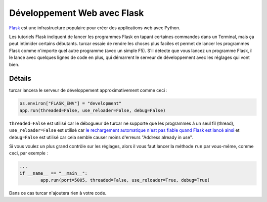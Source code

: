 Développement Web avec Flask
============================

`Flask <http://flask.pocoo.org/>`__ est une infrastructure populaire pour créer des applications web avec Python.

Les tutoriels Flask indiquent de lancer les programmes Flask en tapant certaines commandes dans un Terminal,
mais ça peut intimider certains débutants. turcar essaie de rendre les choses plus faciles et permet de lancer les programmes Flask
comme n'importe quel autre programme (avec un simple F5). S'il détecte que vous lancez un programme Flask, il le lance
avec quelques lignes de code en plus, qui démarrent le serveur de développement avec les réglages qui vont bien.


Détails
-------

turcar lancera le serveur de développement approximativement comme ceci :

.. code::

	os.environ["FLASK_ENV"] = "development"
	app.run(threaded=False, use_reloader=False, debug=False)

``threaded=False`` est utilisé car le débogueur de turcar ne supporte que les programmes à un seul fil (thread),
``use_reloader=False`` est utilisé car
`le rechargement automatique n'est pas fiable quand Flask est lancé ainsi <http://flask.pocoo.org/docs/1.0/api/#flask.Flask.run>`_
et ``debug=False`` est utilisé car cela semble causer moins d'erreurs "Address already in use".

Si vous voulez un plus grand contrôle sur les réglages, alors il vous faut lancer la méthode ``run`` par vous-même, comme ceci, par exemple :

.. code::

	...
	if __name__ == "__main__":
		app.run(port=5005, threaded=False, use_reloader=True, debug=True)

Dans ce cas turcar n'ajoutera rien à votre code.
